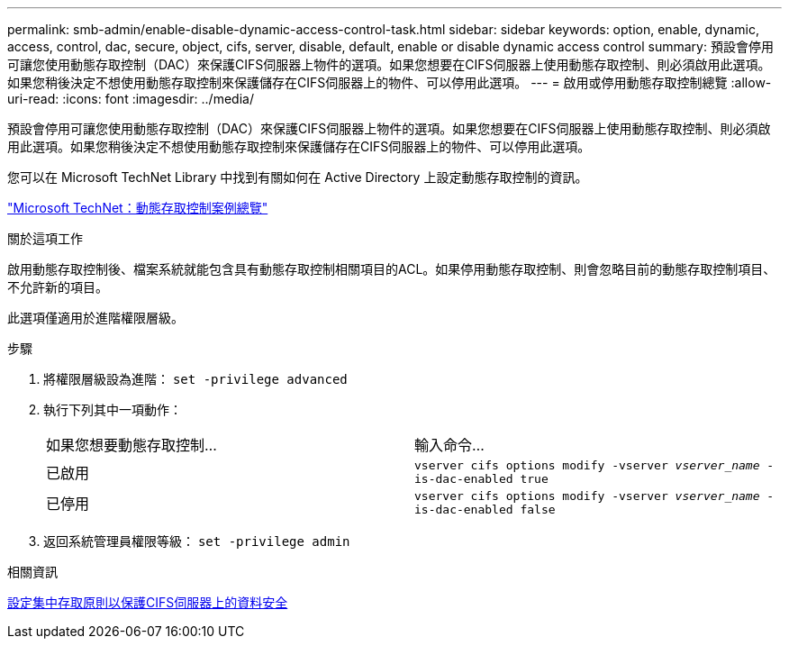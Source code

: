 ---
permalink: smb-admin/enable-disable-dynamic-access-control-task.html 
sidebar: sidebar 
keywords: option, enable, dynamic, access, control, dac, secure, object, cifs, server, disable, default, enable or disable dynamic access control 
summary: 預設會停用可讓您使用動態存取控制（DAC）來保護CIFS伺服器上物件的選項。如果您想要在CIFS伺服器上使用動態存取控制、則必須啟用此選項。如果您稍後決定不想使用動態存取控制來保護儲存在CIFS伺服器上的物件、可以停用此選項。 
---
= 啟用或停用動態存取控制總覽
:allow-uri-read: 
:icons: font
:imagesdir: ../media/


[role="lead"]
預設會停用可讓您使用動態存取控制（DAC）來保護CIFS伺服器上物件的選項。如果您想要在CIFS伺服器上使用動態存取控制、則必須啟用此選項。如果您稍後決定不想使用動態存取控制來保護儲存在CIFS伺服器上的物件、可以停用此選項。

您可以在 Microsoft TechNet Library 中找到有關如何在 Active Directory 上設定動態存取控制的資訊。

http://technet.microsoft.com/library/hh831717.aspx["Microsoft TechNet：動態存取控制案例總覽"^]

.關於這項工作
啟用動態存取控制後、檔案系統就能包含具有動態存取控制相關項目的ACL。如果停用動態存取控制、則會忽略目前的動態存取控制項目、不允許新的項目。

此選項僅適用於進階權限層級。

.步驟
. 將權限層級設為進階： `set -privilege advanced`
. 執行下列其中一項動作：
+
|===


| 如果您想要動態存取控制... | 輸入命令... 


 a| 
已啟用
 a| 
`vserver cifs options modify -vserver _vserver_name_ -is-dac-enabled true`



 a| 
已停用
 a| 
`vserver cifs options modify -vserver _vserver_name_ -is-dac-enabled false`

|===
. 返回系統管理員權限等級： `set -privilege admin`


.相關資訊
xref:configure-central-access-policies-secure-data-task.adoc[設定集中存取原則以保護CIFS伺服器上的資料安全]
